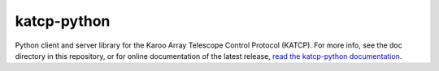 ============
katcp-python
============

|Doc Status|
|PyPI Version|
|Python Versions|

Python client and server library for the Karoo Array Telescope Control Protocol
(KATCP).  For more info, see the doc directory in this repository, or for online
documentation of the latest release, `read the katcp-python documentation
<http://katcp-python.readthedocs.io/en/latest/>`_.

.. |Doc Status| image:: https://readthedocs.org/projects/katcp-python/badge/?version=latest
                :target: http://katcp-python.readthedocs.io/en/latest
                :alt:

.. |PyPI Version| image:: https://img.shields.io/pypi/v/katcp.svg
                  :target: https://pypi.python.org/pypi/katcp
                  :alt:

.. |Python Versions| image:: https://img.shields.io/pypi/pyversions/katcp.svg
                     :target: https://pypi.python.org/pypi/katcp/
                     :alt:
